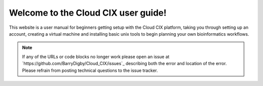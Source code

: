 Welcome to the Cloud CIX user guide!
====================================

This website is a user manual for beginners getting setup with the Cloud CIX platform, taking you through setting up an account, creating a virtual machine and installing basic unix tools to begin planning your own bioinformatics workflows.

.. note::

   If any of the URLs or code blocks no longer work please open an issue at `https://github.com/BarryDigby/Cloud_CIX/issues`_ describing both the error and location of the error. Please refrain from posting technical questions to the issue tracker.

